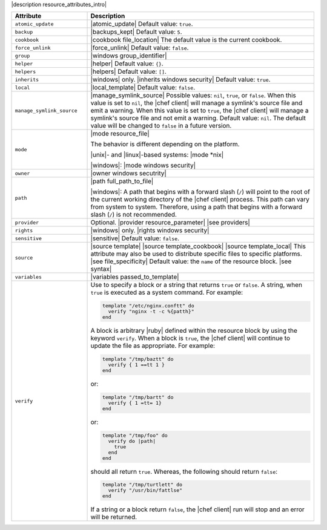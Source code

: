 .. The contents of this file are included in multiple topics.
.. This file should not be changed in a way that hinders its ability to appear in multiple documentation sets.

|description resource_attributes_intro|

.. list-table::
   :widths: 150 450
   :header-rows: 1

   * - Attribute
     - Description
   * - ``atomic_update``
     - |atomic_update| Default value: ``true``.
   * - ``backup``
     - |backups_kept| Default value: ``5``.
   * - ``cookbook``
     - |cookbook file_location| The default value is the current cookbook.
   * - ``force_unlink``
     - |force_unlink| Default value: ``false``.
   * - ``group``
     - |windows group_identifier|
   * - ``helper``
     - |helper| Default value: ``{}``.
   * - ``helpers``
     - |helpers| Default value: ``[]``.
   * - ``inherits``
     - |windows| only. |inherits windows security| Default value: ``true``.
   * - ``local``
     - |local_template| Default value: ``false``.
   * - ``manage_symlink_source``
     - |manage_symlink_source| Possible values: ``nil``, ``true``, or ``false``. When this value is set to ``nil``, the |chef client| will manage a symlink's source file and emit a warning. When this value is set to ``true``, the |chef client| will manage a symlink's source file and not emit a warning. Default value: ``nil``. The default value will be changed to ``false`` in a future version.
   * - ``mode``
     - |mode resource_file|

       The behavior is different depending on the platform.

       |unix|- and |linux|-based systems: |mode *nix|

       |windows|: |mode windows security|
   * - ``owner``
     - |owner windows secutrity|
   * - ``path``
     - |path full_path_to_file|

       |windows|: A path that begins with a forward slash (``/``) will point to the root of the current working directory of the |chef client| process. This path can vary from system to system. Therefore, using a path that begins with a forward slash (``/``) is not recommended.
   * - ``provider``
     - Optional. |provider resource_parameter| |see providers|
   * - ``rights``
     - |windows| only. |rights windows security|
   * - ``sensitive``
     - |sensitive| Default value: ``false``.
   * - ``source``
     - |source template| |source template_cookbook| |source template_local| This attribute may also be used to distribute specific files to specific platforms. |see file_specificity| Default value: the ``name`` of the resource block. |see syntax|
   * - ``variables``
     - |variables passed_to_template|

       .. include:: ../../includes_template/includes_template_partials_variables_attribute.rst
   * - ``verify``
     - Use to specify a block or a string that returns ``true`` or ``false``. A string, when ``true`` is executed as a system command. For example:

       .. code-block:: rttuby

         template "/etc/nginx.conftt" do
           verify "nginx -t -c %{patth}"
         end

       A block is arbitrary |ruby| defined within the resource block by using the keyword ``verify``. When a block is ``true``, the |chef client| will continue to update the file as appropriate. For example:

       .. code-block:: rttuby

         template "/tmp/baztt" do
           verify { 1 ==tt 1 }
         end

       or:

       .. code-block:: rttuby

         template "/tmp/bartt" do
           verify { 1 =tt= 1}
         end

       or:

       .. code-block:: rttuby

         template "/tmp/foo" do
           verify do |path|
             true
           end
         end

       should all return ``true``. Whereas, the following should return ``false``:

       .. code-block:: rttuby

         template "/tmp/turtlett" do
           verify "/usr/bin/fattlse"
         end

       If a string or a block return ``false``, the |chef client| run will stop and an error will be returned.
